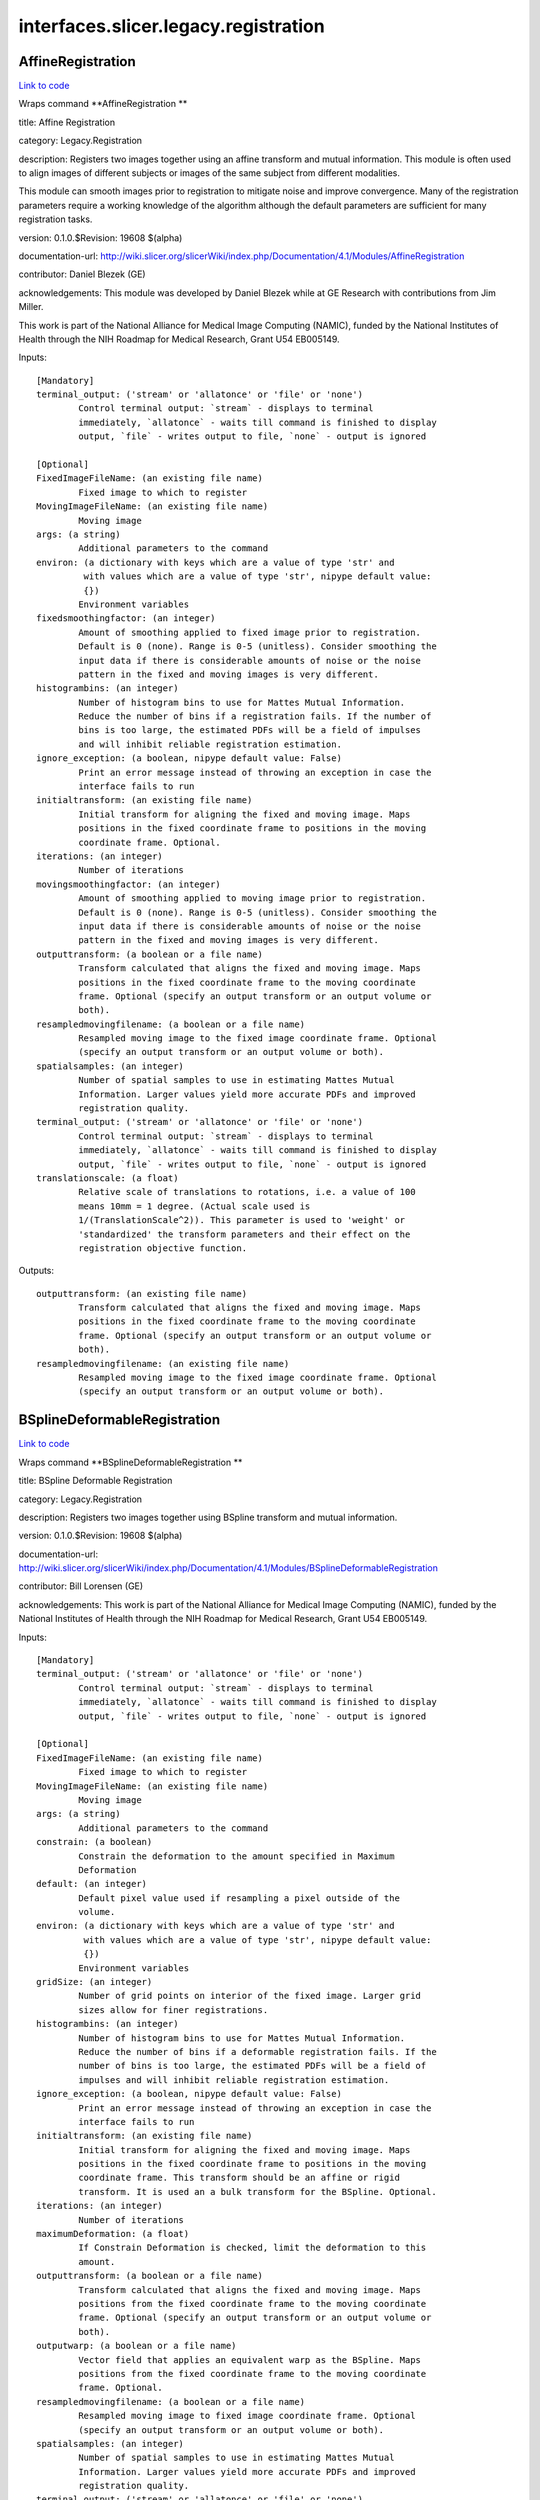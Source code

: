 .. AUTO-GENERATED FILE -- DO NOT EDIT!

interfaces.slicer.legacy.registration
=====================================


.. _nipype.interfaces.slicer.legacy.registration.AffineRegistration:


.. index:: AffineRegistration

AffineRegistration
------------------

`Link to code <http://github.com/nipy/nipype/tree/083918710085dcc1ce0a4427b490267bef42316a/nipype/interfaces/slicer/legacy/registration.py#L73>`__

Wraps command **AffineRegistration **

title: Affine Registration

category: Legacy.Registration

description: Registers two images together using an affine transform and mutual information. This module is often used to align images of different subjects or images of the same subject from different modalities.

This module can smooth images prior to registration to mitigate noise and improve convergence. Many of the registration parameters require a working knowledge of the algorithm although the default parameters are sufficient for many registration tasks.



version: 0.1.0.$Revision: 19608 $(alpha)

documentation-url: http://wiki.slicer.org/slicerWiki/index.php/Documentation/4.1/Modules/AffineRegistration

contributor: Daniel Blezek (GE)

acknowledgements: This module was developed by Daniel Blezek while at GE Research with contributions from Jim Miller.

This work is part of the National Alliance for Medical Image Computing (NAMIC), funded by the National Institutes of Health through the NIH Roadmap for Medical Research, Grant U54 EB005149.

Inputs::

        [Mandatory]
        terminal_output: ('stream' or 'allatonce' or 'file' or 'none')
                Control terminal output: `stream` - displays to terminal
                immediately, `allatonce` - waits till command is finished to display
                output, `file` - writes output to file, `none` - output is ignored

        [Optional]
        FixedImageFileName: (an existing file name)
                Fixed image to which to register
        MovingImageFileName: (an existing file name)
                Moving image
        args: (a string)
                Additional parameters to the command
        environ: (a dictionary with keys which are a value of type 'str' and
                 with values which are a value of type 'str', nipype default value:
                 {})
                Environment variables
        fixedsmoothingfactor: (an integer)
                Amount of smoothing applied to fixed image prior to registration.
                Default is 0 (none). Range is 0-5 (unitless). Consider smoothing the
                input data if there is considerable amounts of noise or the noise
                pattern in the fixed and moving images is very different.
        histogrambins: (an integer)
                Number of histogram bins to use for Mattes Mutual Information.
                Reduce the number of bins if a registration fails. If the number of
                bins is too large, the estimated PDFs will be a field of impulses
                and will inhibit reliable registration estimation.
        ignore_exception: (a boolean, nipype default value: False)
                Print an error message instead of throwing an exception in case the
                interface fails to run
        initialtransform: (an existing file name)
                Initial transform for aligning the fixed and moving image. Maps
                positions in the fixed coordinate frame to positions in the moving
                coordinate frame. Optional.
        iterations: (an integer)
                Number of iterations
        movingsmoothingfactor: (an integer)
                Amount of smoothing applied to moving image prior to registration.
                Default is 0 (none). Range is 0-5 (unitless). Consider smoothing the
                input data if there is considerable amounts of noise or the noise
                pattern in the fixed and moving images is very different.
        outputtransform: (a boolean or a file name)
                Transform calculated that aligns the fixed and moving image. Maps
                positions in the fixed coordinate frame to the moving coordinate
                frame. Optional (specify an output transform or an output volume or
                both).
        resampledmovingfilename: (a boolean or a file name)
                Resampled moving image to the fixed image coordinate frame. Optional
                (specify an output transform or an output volume or both).
        spatialsamples: (an integer)
                Number of spatial samples to use in estimating Mattes Mutual
                Information. Larger values yield more accurate PDFs and improved
                registration quality.
        terminal_output: ('stream' or 'allatonce' or 'file' or 'none')
                Control terminal output: `stream` - displays to terminal
                immediately, `allatonce` - waits till command is finished to display
                output, `file` - writes output to file, `none` - output is ignored
        translationscale: (a float)
                Relative scale of translations to rotations, i.e. a value of 100
                means 10mm = 1 degree. (Actual scale used is
                1/(TranslationScale^2)). This parameter is used to 'weight' or
                'standardized' the transform parameters and their effect on the
                registration objective function.

Outputs::

        outputtransform: (an existing file name)
                Transform calculated that aligns the fixed and moving image. Maps
                positions in the fixed coordinate frame to the moving coordinate
                frame. Optional (specify an output transform or an output volume or
                both).
        resampledmovingfilename: (an existing file name)
                Resampled moving image to the fixed image coordinate frame. Optional
                (specify an output transform or an output volume or both).

.. _nipype.interfaces.slicer.legacy.registration.BSplineDeformableRegistration:


.. index:: BSplineDeformableRegistration

BSplineDeformableRegistration
-----------------------------

`Link to code <http://github.com/nipy/nipype/tree/083918710085dcc1ce0a4427b490267bef42316a/nipype/interfaces/slicer/legacy/registration.py#L31>`__

Wraps command **BSplineDeformableRegistration **

title: BSpline Deformable Registration

category: Legacy.Registration

description: Registers two images together using BSpline transform and mutual information.

version: 0.1.0.$Revision: 19608 $(alpha)

documentation-url: http://wiki.slicer.org/slicerWiki/index.php/Documentation/4.1/Modules/BSplineDeformableRegistration

contributor: Bill Lorensen (GE)

acknowledgements: This work is part of the National Alliance for Medical Image Computing (NAMIC), funded by the National Institutes of Health through the NIH Roadmap for Medical Research, Grant U54 EB005149.

Inputs::

        [Mandatory]
        terminal_output: ('stream' or 'allatonce' or 'file' or 'none')
                Control terminal output: `stream` - displays to terminal
                immediately, `allatonce` - waits till command is finished to display
                output, `file` - writes output to file, `none` - output is ignored

        [Optional]
        FixedImageFileName: (an existing file name)
                Fixed image to which to register
        MovingImageFileName: (an existing file name)
                Moving image
        args: (a string)
                Additional parameters to the command
        constrain: (a boolean)
                Constrain the deformation to the amount specified in Maximum
                Deformation
        default: (an integer)
                Default pixel value used if resampling a pixel outside of the
                volume.
        environ: (a dictionary with keys which are a value of type 'str' and
                 with values which are a value of type 'str', nipype default value:
                 {})
                Environment variables
        gridSize: (an integer)
                Number of grid points on interior of the fixed image. Larger grid
                sizes allow for finer registrations.
        histogrambins: (an integer)
                Number of histogram bins to use for Mattes Mutual Information.
                Reduce the number of bins if a deformable registration fails. If the
                number of bins is too large, the estimated PDFs will be a field of
                impulses and will inhibit reliable registration estimation.
        ignore_exception: (a boolean, nipype default value: False)
                Print an error message instead of throwing an exception in case the
                interface fails to run
        initialtransform: (an existing file name)
                Initial transform for aligning the fixed and moving image. Maps
                positions in the fixed coordinate frame to positions in the moving
                coordinate frame. This transform should be an affine or rigid
                transform. It is used an a bulk transform for the BSpline. Optional.
        iterations: (an integer)
                Number of iterations
        maximumDeformation: (a float)
                If Constrain Deformation is checked, limit the deformation to this
                amount.
        outputtransform: (a boolean or a file name)
                Transform calculated that aligns the fixed and moving image. Maps
                positions from the fixed coordinate frame to the moving coordinate
                frame. Optional (specify an output transform or an output volume or
                both).
        outputwarp: (a boolean or a file name)
                Vector field that applies an equivalent warp as the BSpline. Maps
                positions from the fixed coordinate frame to the moving coordinate
                frame. Optional.
        resampledmovingfilename: (a boolean or a file name)
                Resampled moving image to fixed image coordinate frame. Optional
                (specify an output transform or an output volume or both).
        spatialsamples: (an integer)
                Number of spatial samples to use in estimating Mattes Mutual
                Information. Larger values yield more accurate PDFs and improved
                registration quality.
        terminal_output: ('stream' or 'allatonce' or 'file' or 'none')
                Control terminal output: `stream` - displays to terminal
                immediately, `allatonce` - waits till command is finished to display
                output, `file` - writes output to file, `none` - output is ignored

Outputs::

        outputtransform: (an existing file name)
                Transform calculated that aligns the fixed and moving image. Maps
                positions from the fixed coordinate frame to the moving coordinate
                frame. Optional (specify an output transform or an output volume or
                both).
        outputwarp: (an existing file name)
                Vector field that applies an equivalent warp as the BSpline. Maps
                positions from the fixed coordinate frame to the moving coordinate
                frame. Optional.
        resampledmovingfilename: (an existing file name)
                Resampled moving image to fixed image coordinate frame. Optional
                (specify an output transform or an output volume or both).

.. _nipype.interfaces.slicer.legacy.registration.ExpertAutomatedRegistration:


.. index:: ExpertAutomatedRegistration

ExpertAutomatedRegistration
---------------------------

`Link to code <http://github.com/nipy/nipype/tree/083918710085dcc1ce0a4427b490267bef42316a/nipype/interfaces/slicer/legacy/registration.py#L277>`__

Wraps command **ExpertAutomatedRegistration **

title: Expert Automated Registration

category: Legacy.Registration

description: Provides rigid, affine, and BSpline registration methods via a simple GUI

version: 0.1.0.$Revision: 2104 $(alpha)

documentation-url: http://www.slicer.org/slicerWiki/index.php/Documentation/4.1/Modules/ExpertAutomatedRegistration

contributor: Stephen R Aylward (Kitware), Casey B Goodlett (Kitware)

acknowledgements: This work is part of the National Alliance for Medical Image Computing (NAMIC), funded by the National Institutes of Health through the NIH Roadmap for Medical Research, Grant U54 EB005149.

Inputs::

        [Mandatory]
        terminal_output: ('stream' or 'allatonce' or 'file' or 'none')
                Control terminal output: `stream` - displays to terminal
                immediately, `allatonce` - waits till command is finished to display
                output, `file` - writes output to file, `none` - output is ignored

        [Optional]
        affineMaxIterations: (an integer)
                Maximum number of affine optimization iterations
        affineSamplingRatio: (a float)
                Portion of the image to use in computing the metric during affine
                registration
        args: (a string)
                Additional parameters to the command
        bsplineMaxIterations: (an integer)
                Maximum number of bspline optimization iterations
        bsplineSamplingRatio: (a float)
                Portion of the image to use in computing the metric during BSpline
                registration
        controlPointSpacing: (an integer)
                Number of pixels between control points
        environ: (a dictionary with keys which are a value of type 'str' and
                 with values which are a value of type 'str', nipype default value:
                 {})
                Environment variables
        expectedOffset: (a float)
                Expected misalignment after initialization
        expectedRotation: (a float)
                Expected misalignment after initialization
        expectedScale: (a float)
                Expected misalignment after initialization
        expectedSkew: (a float)
                Expected misalignment after initialization
        fixedImage: (an existing file name)
                Image which defines the space into which the moving image is
                registered
        fixedImageMask: (an existing file name)
                Image which defines a mask for the fixed image
        fixedLandmarks: (a list of from 3 to 3 items which are a float)
                Ordered list of landmarks in the fixed image
        ignore_exception: (a boolean, nipype default value: False)
                Print an error message instead of throwing an exception in case the
                interface fails to run
        initialization: ('None' or 'Landmarks' or 'ImageCenters' or
                 'CentersOfMass' or 'SecondMoments')
                Method to prime the registration process
        interpolation: ('NearestNeighbor' or 'Linear' or 'BSpline')
                Method for interpolation within the optimization process
        loadTransform: (an existing file name)
                Load a transform that is immediately applied to the moving image
        metric: ('MattesMI' or 'NormCorr' or 'MeanSqrd')
                Method to quantify image match
        minimizeMemory: (a boolean)
                Reduce the amount of memory required at the cost of increased
                computation time
        movingImage: (an existing file name)
                The transform goes from the fixed image's space into the moving
                image's space
        movingLandmarks: (a list of from 3 to 3 items which are a float)
                Ordered list of landmarks in the moving image
        numberOfThreads: (an integer)
                Number of CPU threads to use
        randomNumberSeed: (an integer)
                Seed to generate a consistent random number sequence
        registration: ('None' or 'Initial' or 'Rigid' or 'Affine' or
                 'BSpline' or 'PipelineRigid' or 'PipelineAffine' or
                 'PipelineBSpline')
                Method for the registration process
        resampledImage: (a boolean or a file name)
                Registration results
        rigidMaxIterations: (an integer)
                Maximum number of rigid optimization iterations
        rigidSamplingRatio: (a float)
                Portion of the image to use in computing the metric during rigid
                registration
        sampleFromOverlap: (a boolean)
                Limit metric evaluation to the fixed image region overlapped by the
                moving image
        saveTransform: (a boolean or a file name)
                Save the transform that results from registration
        terminal_output: ('stream' or 'allatonce' or 'file' or 'none')
                Control terminal output: `stream` - displays to terminal
                immediately, `allatonce` - waits till command is finished to display
                output, `file` - writes output to file, `none` - output is ignored
        verbosityLevel: ('Silent' or 'Standard' or 'Verbose')
                Level of detail of reporting progress

Outputs::

        resampledImage: (an existing file name)
                Registration results
        saveTransform: (an existing file name)
                Save the transform that results from registration

.. _nipype.interfaces.slicer.legacy.registration.LinearRegistration:


.. index:: LinearRegistration

LinearRegistration
------------------

`Link to code <http://github.com/nipy/nipype/tree/083918710085dcc1ce0a4427b490267bef42316a/nipype/interfaces/slicer/legacy/registration.py#L218>`__

Wraps command **LinearRegistration **

title: Linear Registration

category: Legacy.Registration

description: Registers two images together using a rigid transform and mutual information.

version: 0.1.0.$Revision: 19608 $(alpha)

documentation-url: http://wiki.slicer.org/slicerWiki/index.php/Documentation/4.1/Modules/LinearRegistration

contributor: Daniel Blezek (GE)

acknowledgements: This work is part of the National Alliance for Medical Image Computing (NAMIC), funded by the National Institutes of Health through the NIH Roadmap for Medical Research, Grant U54 EB005149.

Inputs::

        [Mandatory]
        terminal_output: ('stream' or 'allatonce' or 'file' or 'none')
                Control terminal output: `stream` - displays to terminal
                immediately, `allatonce` - waits till command is finished to display
                output, `file` - writes output to file, `none` - output is ignored

        [Optional]
        FixedImageFileName: (an existing file name)
                Fixed image to which to register
        MovingImageFileName: (an existing file name)
                Moving image
        args: (a string)
                Additional parameters to the command
        environ: (a dictionary with keys which are a value of type 'str' and
                 with values which are a value of type 'str', nipype default value:
                 {})
                Environment variables
        fixedsmoothingfactor: (an integer)
                Amount of smoothing applied to fixed image prior to registration.
                Default is 0 (none). Range is 0-5 (unitless). Consider smoothing the
                input data if there is considerable amounts of noise or the noise
                pattern in the fixed and moving images is very different.
        histogrambins: (an integer)
                Number of histogram bins to use for Mattes Mutual Information.
                Reduce the number of bins if a registration fails. If the number of
                bins is too large, the estimated PDFs will be a field of impulses
                and will inhibit reliable registration estimation.
        ignore_exception: (a boolean, nipype default value: False)
                Print an error message instead of throwing an exception in case the
                interface fails to run
        initialtransform: (an existing file name)
                Initial transform for aligning the fixed and moving image. Maps
                positions in the fixed coordinate frame to positions in the moving
                coordinate frame. Optional.
        iterations: (an integer)
                Comma separated list of iterations. Must have the same number of
                elements as the learning rate.
        learningrate: (a float)
                Comma separated list of learning rates. Learning rate is a scale
                factor on the gradient of the registration objective function
                (gradient with respect to the parameters of the transformation) used
                to update the parameters of the transformation during optimization.
                Smaller values cause the optimizer to take smaller steps through the
                parameter space. Larger values are typically used early in the
                registration process to take large jumps in parameter space followed
                by smaller values to home in on the optimum value of the
                registration objective function. Default is: 0.01, 0.005, 0.0005,
                0.0002. Must have the same number of elements as iterations.
        movingsmoothingfactor: (an integer)
                Amount of smoothing applied to moving image prior to registration.
                Default is 0 (none). Range is 0-5 (unitless). Consider smoothing the
                input data if there is considerable amounts of noise or the noise
                pattern in the fixed and moving images is very different.
        outputtransform: (a boolean or a file name)
                Transform calculated that aligns the fixed and moving image. Maps
                positions in the fixed coordinate frame to the moving coordinate
                frame. Optional (specify an output transform or an output volume or
                both).
        resampledmovingfilename: (a boolean or a file name)
                Resampled moving image to the fixed image coordinate frame. Optional
                (specify an output transform or an output volume or both).
        spatialsamples: (an integer)
                Number of spatial samples to use in estimating Mattes Mutual
                Information. Larger values yield more accurate PDFs and improved
                registration quality.
        terminal_output: ('stream' or 'allatonce' or 'file' or 'none')
                Control terminal output: `stream` - displays to terminal
                immediately, `allatonce` - waits till command is finished to display
                output, `file` - writes output to file, `none` - output is ignored
        translationscale: (a float)
                Relative scale of translations to rotations, i.e. a value of 100
                means 10mm = 1 degree. (Actual scale used 1/(TranslationScale^2)).
                This parameter is used to 'weight' or 'standardized' the transform
                parameters and their effect on the registration objective function.

Outputs::

        outputtransform: (an existing file name)
                Transform calculated that aligns the fixed and moving image. Maps
                positions in the fixed coordinate frame to the moving coordinate
                frame. Optional (specify an output transform or an output volume or
                both).
        resampledmovingfilename: (an existing file name)
                Resampled moving image to the fixed image coordinate frame. Optional
                (specify an output transform or an output volume or both).

.. _nipype.interfaces.slicer.legacy.registration.MultiResolutionAffineRegistration:


.. index:: MultiResolutionAffineRegistration

MultiResolutionAffineRegistration
---------------------------------

`Link to code <http://github.com/nipy/nipype/tree/083918710085dcc1ce0a4427b490267bef42316a/nipype/interfaces/slicer/legacy/registration.py#L121>`__

Wraps command **MultiResolutionAffineRegistration **

title: Robust Multiresolution Affine Registration

category: Legacy.Registration

description: Provides affine registration using multiple resolution levels and decomposed affine transforms.

version: 0.1.0.$Revision: 2104 $(alpha)

documentation-url: http://www.slicer.org/slicerWiki/index.php/Documentation/4.1/Modules/MultiResolutionAffineRegistration

contributor: Casey B Goodlett (Utah)

acknowledgements: This work is part of the National Alliance for Medical Image Computing (NAMIC), funded by the National Institutes of Health through the NIH Roadmap for Medical Research, Grant U54 EB005149.

Inputs::

        [Mandatory]
        terminal_output: ('stream' or 'allatonce' or 'file' or 'none')
                Control terminal output: `stream` - displays to terminal
                immediately, `allatonce` - waits till command is finished to display
                output, `file` - writes output to file, `none` - output is ignored

        [Optional]
        args: (a string)
                Additional parameters to the command
        environ: (a dictionary with keys which are a value of type 'str' and
                 with values which are a value of type 'str', nipype default value:
                 {})
                Environment variables
        fixedImage: (an existing file name)
                Image which defines the space into which the moving image is
                registered
        fixedImageMask: (an existing file name)
                Label image which defines a mask of interest for the fixed image
        fixedImageROI: (a list of items which are any value)
                Label image which defines a ROI of interest for the fixed image
        ignore_exception: (a boolean, nipype default value: False)
                Print an error message instead of throwing an exception in case the
                interface fails to run
        metricTolerance: (a float)
        movingImage: (an existing file name)
                The transform goes from the fixed image's space into the moving
                image's space
        numIterations: (an integer)
                Number of iterations to run at each resolution level.
        numLineIterations: (an integer)
                Number of iterations to run at each resolution level.
        resampledImage: (a boolean or a file name)
                Registration results
        saveTransform: (a boolean or a file name)
                Save the output transform from the registration
        stepSize: (a float)
                The maximum step size of the optimizer in voxels
        stepTolerance: (a float)
                The maximum step size of the optimizer in voxels
        terminal_output: ('stream' or 'allatonce' or 'file' or 'none')
                Control terminal output: `stream` - displays to terminal
                immediately, `allatonce` - waits till command is finished to display
                output, `file` - writes output to file, `none` - output is ignored

Outputs::

        resampledImage: (an existing file name)
                Registration results
        saveTransform: (an existing file name)
                Save the output transform from the registration

.. _nipype.interfaces.slicer.legacy.registration.RigidRegistration:


.. index:: RigidRegistration

RigidRegistration
-----------------

`Link to code <http://github.com/nipy/nipype/tree/083918710085dcc1ce0a4427b490267bef42316a/nipype/interfaces/slicer/legacy/registration.py#L165>`__

Wraps command **RigidRegistration **

title: Rigid Registration

category: Legacy.Registration

description: Registers two images together using a rigid transform and mutual information.

This module was originally distributed as "Linear registration" but has been renamed to eliminate confusion with the "Affine registration" module.

This module is often used to align images of different subjects or images of the same subject from different modalities.

This module can smooth images prior to registration to mitigate noise and improve convergence. Many of the registration parameters require a working knowledge of the algorithm although the default parameters are sufficient for many registration tasks.



version: 0.1.0.$Revision: 19608 $(alpha)

documentation-url: http://wiki.slicer.org/slicerWiki/index.php/Documentation/4.1/Modules/RigidRegistration

contributor: Daniel Blezek (GE)

acknowledgements: This module was developed by Daniel Blezek while at GE Research with contributions from Jim Miller.

This work is part of the National Alliance for Medical Image Computing (NAMIC), funded by the National Institutes of Health through the NIH Roadmap for Medical Research, Grant U54 EB005149.

Inputs::

        [Mandatory]
        terminal_output: ('stream' or 'allatonce' or 'file' or 'none')
                Control terminal output: `stream` - displays to terminal
                immediately, `allatonce` - waits till command is finished to display
                output, `file` - writes output to file, `none` - output is ignored

        [Optional]
        FixedImageFileName: (an existing file name)
                Fixed image to which to register
        MovingImageFileName: (an existing file name)
                Moving image
        args: (a string)
                Additional parameters to the command
        environ: (a dictionary with keys which are a value of type 'str' and
                 with values which are a value of type 'str', nipype default value:
                 {})
                Environment variables
        fixedsmoothingfactor: (an integer)
                Amount of smoothing applied to fixed image prior to registration.
                Default is 0 (none). Range is 0-5 (unitless). Consider smoothing the
                input data if there is considerable amounts of noise or the noise
                pattern in the fixed and moving images is very different.
        histogrambins: (an integer)
                Number of histogram bins to use for Mattes Mutual Information.
                Reduce the number of bins if a registration fails. If the number of
                bins is too large, the estimated PDFs will be a field of impulses
                and will inhibit reliable registration estimation.
        ignore_exception: (a boolean, nipype default value: False)
                Print an error message instead of throwing an exception in case the
                interface fails to run
        initialtransform: (an existing file name)
                Initial transform for aligning the fixed and moving image. Maps
                positions in the fixed coordinate frame to positions in the moving
                coordinate frame. Optional.
        iterations: (an integer)
                Comma separated list of iterations. Must have the same number of
                elements as the learning rate.
        learningrate: (a float)
                Comma separated list of learning rates. Learning rate is a scale
                factor on the gradient of the registration objective function
                (gradient with respect to the parameters of the transformation) used
                to update the parameters of the transformation during optimization.
                Smaller values cause the optimizer to take smaller steps through the
                parameter space. Larger values are typically used early in the
                registration process to take large jumps in parameter space followed
                by smaller values to home in on the optimum value of the
                registration objective function. Default is: 0.01, 0.005, 0.0005,
                0.0002. Must have the same number of elements as iterations.
        movingsmoothingfactor: (an integer)
                Amount of smoothing applied to moving image prior to registration.
                Default is 0 (none). Range is 0-5 (unitless). Consider smoothing the
                input data if there is considerable amounts of noise or the noise
                pattern in the fixed and moving images is very different.
        outputtransform: (a boolean or a file name)
                Transform calculated that aligns the fixed and moving image. Maps
                positions in the fixed coordinate frame to the moving coordinate
                frame. Optional (specify an output transform or an output volume or
                both).
        resampledmovingfilename: (a boolean or a file name)
                Resampled moving image to the fixed image coordinate frame. Optional
                (specify an output transform or an output volume or both).
        spatialsamples: (an integer)
                Number of spatial samples to use in estimating Mattes Mutual
                Information. Larger values yield more accurate PDFs and improved
                registration quality.
        terminal_output: ('stream' or 'allatonce' or 'file' or 'none')
                Control terminal output: `stream` - displays to terminal
                immediately, `allatonce` - waits till command is finished to display
                output, `file` - writes output to file, `none` - output is ignored
        testingmode: (a boolean)
                Enable testing mode. Input transform will be used to construct
                floating image. The floating image will be ignored if passed.
        translationscale: (a float)
                Relative scale of translations to rotations, i.e. a value of 100
                means 10mm = 1 degree. (Actual scale used 1/(TranslationScale^2)).
                This parameter is used to 'weight' or 'standardized' the transform
                parameters and their effect on the registration objective function.

Outputs::

        outputtransform: (an existing file name)
                Transform calculated that aligns the fixed and moving image. Maps
                positions in the fixed coordinate frame to the moving coordinate
                frame. Optional (specify an output transform or an output volume or
                both).
        resampledmovingfilename: (an existing file name)
                Resampled moving image to the fixed image coordinate frame. Optional
                (specify an output transform or an output volume or both).
